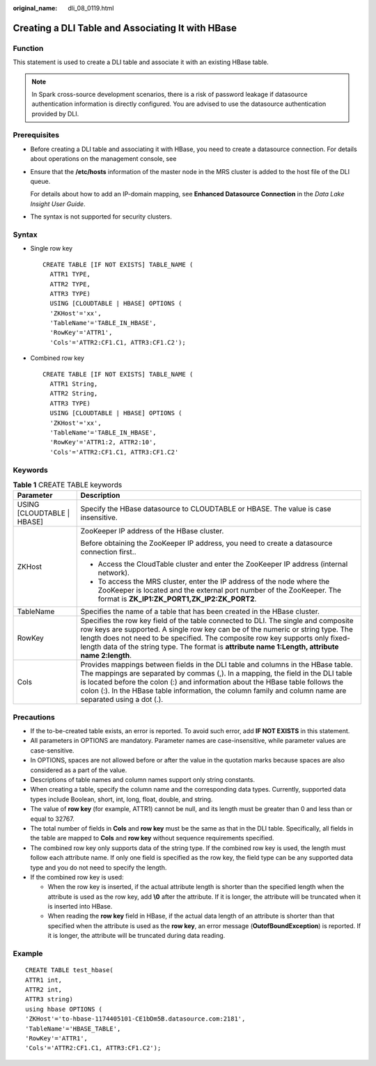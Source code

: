 :original_name: dli_08_0119.html

.. _dli_08_0119:

Creating a DLI Table and Associating It with HBase
==================================================

Function
--------

This statement is used to create a DLI table and associate it with an existing HBase table.

.. note::

   In Spark cross-source development scenarios, there is a risk of password leakage if datasource authentication information is directly configured. You are advised to use the datasource authentication provided by DLI.

Prerequisites
-------------

-  Before creating a DLI table and associating it with HBase, you need to create a datasource connection. For details about operations on the management console, see

-  Ensure that the **/etc/hosts** information of the master node in the MRS cluster is added to the host file of the DLI queue.

   For details about how to add an IP-domain mapping, see **Enhanced Datasource Connection** in the *Data Lake Insight User Guide*.

-  The syntax is not supported for security clusters.

Syntax
------

-  Single row key

   ::

      CREATE TABLE [IF NOT EXISTS] TABLE_NAME (
        ATTR1 TYPE,
        ATTR2 TYPE,
        ATTR3 TYPE)
        USING [CLOUDTABLE | HBASE] OPTIONS (
        'ZKHost'='xx',
        'TableName'='TABLE_IN_HBASE',
        'RowKey'='ATTR1',
        'Cols'='ATTR2:CF1.C1, ATTR3:CF1.C2');

-  Combined row key

   ::

      CREATE TABLE [IF NOT EXISTS] TABLE_NAME (
        ATTR1 String,
        ATTR2 String,
        ATTR3 TYPE)
        USING [CLOUDTABLE | HBASE] OPTIONS (
        'ZKHost'='xx',
        'TableName'='TABLE_IN_HBASE',
        'RowKey'='ATTR1:2, ATTR2:10',
        'Cols'='ATTR2:CF1.C1, ATTR3:CF1.C2'

Keywords
--------

.. table:: **Table 1** CREATE TABLE keywords

   +-----------------------------------+--------------------------------------------------------------------------------------------------------------------------------------------------------------------------------------------------------------------------------------------------------------------------------------------------------------------------------------------------------------------+
   | Parameter                         | Description                                                                                                                                                                                                                                                                                                                                                        |
   +===================================+====================================================================================================================================================================================================================================================================================================================================================================+
   | USING [CLOUDTABLE \| HBASE]       | Specify the HBase datasource to CLOUDTABLE or HBASE. The value is case insensitive.                                                                                                                                                                                                                                                                                |
   +-----------------------------------+--------------------------------------------------------------------------------------------------------------------------------------------------------------------------------------------------------------------------------------------------------------------------------------------------------------------------------------------------------------------+
   | ZKHost                            | ZooKeeper IP address of the HBase cluster.                                                                                                                                                                                                                                                                                                                         |
   |                                   |                                                                                                                                                                                                                                                                                                                                                                    |
   |                                   | Before obtaining the ZooKeeper IP address, you need to create a datasource connection first..                                                                                                                                                                                                                                                                      |
   |                                   |                                                                                                                                                                                                                                                                                                                                                                    |
   |                                   | -  Access the CloudTable cluster and enter the ZooKeeper IP address (internal network).                                                                                                                                                                                                                                                                            |
   |                                   | -  To access the MRS cluster, enter the IP address of the node where the ZooKeeper is located and the external port number of the ZooKeeper. The format is **ZK_IP1:ZK_PORT1,ZK_IP2:ZK_PORT2**.                                                                                                                                                                    |
   +-----------------------------------+--------------------------------------------------------------------------------------------------------------------------------------------------------------------------------------------------------------------------------------------------------------------------------------------------------------------------------------------------------------------+
   | TableName                         | Specifies the name of a table that has been created in the HBase cluster.                                                                                                                                                                                                                                                                                          |
   +-----------------------------------+--------------------------------------------------------------------------------------------------------------------------------------------------------------------------------------------------------------------------------------------------------------------------------------------------------------------------------------------------------------------+
   | RowKey                            | Specifies the row key field of the table connected to DLI. The single and composite row keys are supported. A single row key can be of the numeric or string type. The length does not need to be specified. The composite row key supports only fixed-length data of the string type. The format is **attribute name 1:Length, attribute name 2:length**.         |
   +-----------------------------------+--------------------------------------------------------------------------------------------------------------------------------------------------------------------------------------------------------------------------------------------------------------------------------------------------------------------------------------------------------------------+
   | Cols                              | Provides mappings between fields in the DLI table and columns in the HBase table. The mappings are separated by commas (,). In a mapping, the field in the DLI table is located before the colon (:) and information about the HBase table follows the colon (:). In the HBase table information, the column family and column name are separated using a dot (.). |
   +-----------------------------------+--------------------------------------------------------------------------------------------------------------------------------------------------------------------------------------------------------------------------------------------------------------------------------------------------------------------------------------------------------------------+

Precautions
-----------

-  If the to-be-created table exists, an error is reported. To avoid such error, add **IF NOT EXISTS** in this statement.
-  All parameters in OPTIONS are mandatory. Parameter names are case-insensitive, while parameter values are case-sensitive.
-  In OPTIONS, spaces are not allowed before or after the value in the quotation marks because spaces are also considered as a part of the value.
-  Descriptions of table names and column names support only string constants.
-  When creating a table, specify the column name and the corresponding data types. Currently, supported data types include Boolean, short, int, long, float, double, and string.
-  The value of **row key** (for example, ATTR1) cannot be null, and its length must be greater than 0 and less than or equal to 32767.
-  The total number of fields in **Cols** and **row key** must be the same as that in the DLI table. Specifically, all fields in the table are mapped to **Cols** and **row key** without sequence requirements specified.
-  The combined row key only supports data of the string type. If the combined row key is used, the length must follow each attribute name. If only one field is specified as the row key, the field type can be any supported data type and you do not need to specify the length.
-  If the combined row key is used:

   -  When the row key is inserted, if the actual attribute length is shorter than the specified length when the attribute is used as the row key, add **\\0** after the attribute. If it is longer, the attribute will be truncated when it is inserted into HBase.
   -  When reading the **row key** field in HBase, if the actual data length of an attribute is shorter than that specified when the attribute is used as the **row key**, an error message (**OutofBoundException**) is reported. If it is longer, the attribute will be truncated during data reading.

Example
-------

::

   CREATE TABLE test_hbase(
   ATTR1 int,
   ATTR2 int,
   ATTR3 string)
   using hbase OPTIONS (
   'ZKHost'='to-hbase-1174405101-CE1bDm5B.datasource.com:2181',
   'TableName'='HBASE_TABLE',
   'RowKey'='ATTR1',
   'Cols'='ATTR2:CF1.C1, ATTR3:CF1.C2');
